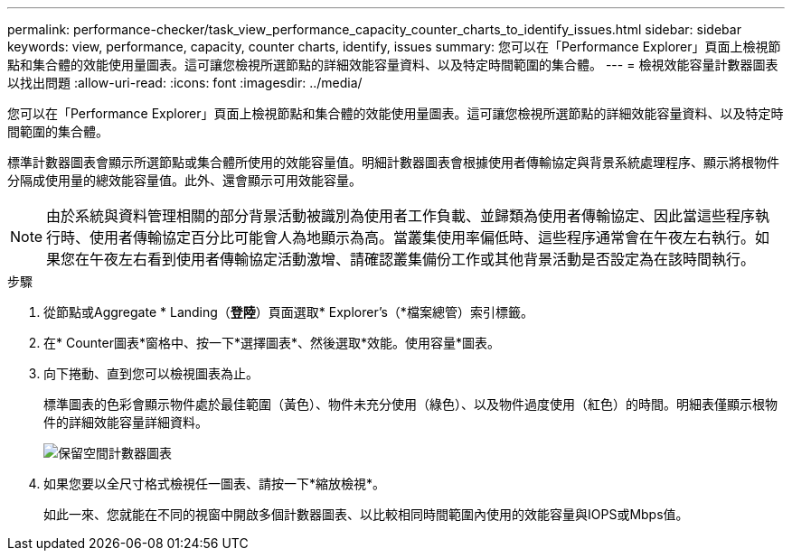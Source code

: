 ---
permalink: performance-checker/task_view_performance_capacity_counter_charts_to_identify_issues.html 
sidebar: sidebar 
keywords: view, performance, capacity, counter charts, identify, issues 
summary: 您可以在「Performance Explorer」頁面上檢視節點和集合體的效能使用量圖表。這可讓您檢視所選節點的詳細效能容量資料、以及特定時間範圍的集合體。 
---
= 檢視效能容量計數器圖表以找出問題
:allow-uri-read: 
:icons: font
:imagesdir: ../media/


[role="lead"]
您可以在「Performance Explorer」頁面上檢視節點和集合體的效能使用量圖表。這可讓您檢視所選節點的詳細效能容量資料、以及特定時間範圍的集合體。

標準計數器圖表會顯示所選節點或集合體所使用的效能容量值。明細計數器圖表會根據使用者傳輸協定與背景系統處理程序、顯示將根物件分隔成使用量的總效能容量值。此外、還會顯示可用效能容量。

[NOTE]
====
由於系統與資料管理相關的部分背景活動被識別為使用者工作負載、並歸類為使用者傳輸協定、因此當這些程序執行時、使用者傳輸協定百分比可能會人為地顯示為高。當叢集使用率偏低時、這些程序通常會在午夜左右執行。如果您在午夜左右看到使用者傳輸協定活動激增、請確認叢集備份工作或其他背景活動是否設定為在該時間執行。

====
.步驟
. 從節點或Aggregate * Landing（*登陸*）頁面選取* Explorer's（*檔案總管）索引標籤。
. 在* Counter圖表*窗格中、按一下*選擇圖表*、然後選取*效能。使用容量*圖表。
. 向下捲動、直到您可以檢視圖表為止。
+
標準圖表的色彩會顯示物件處於最佳範圍（黃色）、物件未充分使用（綠色）、以及物件過度使用（紅色）的時間。明細表僅顯示根物件的詳細效能容量詳細資料。

+
image::../media/headroom_counter_charts.gif[保留空間計數器圖表]

. 如果您要以全尺寸格式檢視任一圖表、請按一下*縮放檢視*。
+
如此一來、您就能在不同的視窗中開啟多個計數器圖表、以比較相同時間範圍內使用的效能容量與IOPS或Mbps值。


